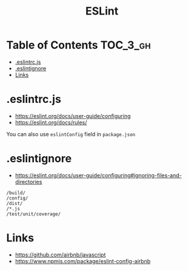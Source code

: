 #+TITLE: ESLint

* Table of Contents :TOC_3_gh:
- [[#eslintrcjs][.eslintrc.js]]
- [[#eslintignore][.eslintignore]]
- [[#links][Links]]

* .eslintrc.js
- https://eslint.org/docs/user-guide/configuring
- https://eslint.org/docs/rules/

You can also use ~eslintConfig~ field in ~package.json~

* .eslintignore
- https://eslint.org/docs/user-guide/configuring#ignoring-files-and-directories

#+BEGIN_EXAMPLE
  /build/
  /config/
  /dist/
  /*.js
  /test/unit/coverage/
#+END_EXAMPLE

* Links
- https://github.com/airbnb/javascript
- https://www.npmjs.com/package/eslint-config-airbnb
